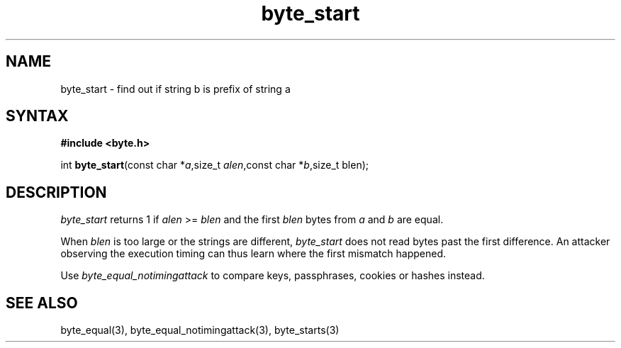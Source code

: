 .TH byte_start 3
.SH NAME
byte_start \- find out if string b is prefix of string a
.SH SYNTAX
.B #include <byte.h>

int \fBbyte_start\fP(const char *\fIa\fR,size_t \fIalen\fR,const char *\fIb\fR,size_t blen);
.SH DESCRIPTION
\fIbyte_start\fR returns 1 if \fIalen\fR >= \fIblen\fR and the first \fIblen\fR bytes from
\fIa\fR and \fIb\fR are equal.

When \fIblen\fR is too large or the strings are different, \fIbyte_start\fR does not
read bytes past the first difference. An attacker observing the
execution timing can thus learn where the first mismatch happened.

Use \fIbyte_equal_notimingattack\fR to compare keys, passphrases, cookies or
hashes instead.

.SH "SEE ALSO"
byte_equal(3), byte_equal_notimingattack(3), byte_starts(3)
